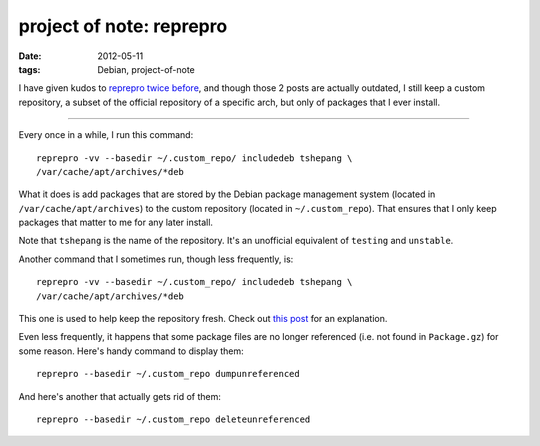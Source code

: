 project of note: reprepro
=========================

:date: 2012-05-11
:tags: Debian, project-of-note



I have given kudos to `reprepro`_ `twice`_ `before`_, and though those 2
posts are actually outdated, I still keep a custom repository, a subset
of the official repository of a specific arch, but only of packages that
I ever install.

--------------

Every once in a while, I run this command::

    reprepro -vv --basedir ~/.custom_repo/ includedeb tshepang \
    /var/cache/apt/archives/*deb

What it does is add packages that are stored by the Debian package
management system (located in ``/var/cache/apt/archives``) to the
custom repository (located in ``~/.custom_repo``). That ensures that I
only keep packages that matter to me for any later install.

Note that ``tshepang`` is the name of the repository. It's an unofficial
equivalent of ``testing`` and ``unstable``.

Another command that I sometimes run, though less frequently, is::

    reprepro -vv --basedir ~/.custom_repo/ includedeb tshepang \
    /var/cache/apt/archives/*deb

This one is used to help keep the repository fresh. Check out `this
post`_ for an explanation.

Even less frequently, it happens that some package files are no longer
referenced (i.e. not found in ``Package.gz``) for some reason. Here's
handy command to display them:

::

    reprepro --basedir ~/.custom_repo dumpunreferenced

And here's another that actually gets rid of them:

::

    reprepro --basedir ~/.custom_repo deleteunreferenced

.. _reprepro: http://mirrorer.alioth.debian.org/
.. _twice: http://tshepang.net/reprepro-saved-my-live
.. _before: http://tshepang.net/what-i-do-after-debian-installation
.. _this post: http://tshepang.net/removing-obsolete-packages-from-a-local-debian-repository
